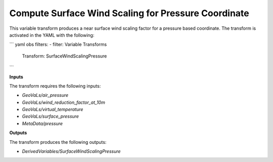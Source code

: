 .. _surfacewindscalingpressure:

=======================
Compute Surface Wind Scaling for Pressure Coordinate
=======================

This variable transform produces a near surface wind scaling factor for a pressure based coordinate. The transform is activated in the YAML with the following:

``` yaml
obs filters:
- filter: Variable Transforms
  Transform: SurfaceWindScalingPressure
```

**Inputs**

The transform requires the following inputs:

- `GeoVaLs/air_pressure`
- `GeoVaLs/wind_reduction_factor_at_10m`
- `GeoVaLs/virtual_temperature`
- `GeoVaLs/surface_pressure`
- `MetaData/pressure`

**Outputs**

The transform produces the following outputs:

- `DerivedVariables/SurfaceWindScalingPressure`
